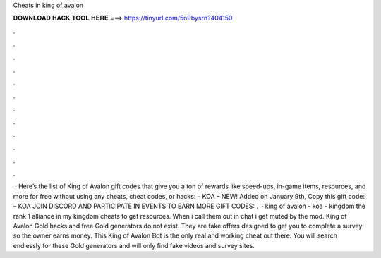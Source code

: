 Cheats in king of avalon

𝐃𝐎𝐖𝐍𝐋𝐎𝐀𝐃 𝐇𝐀𝐂𝐊 𝐓𝐎𝐎𝐋 𝐇𝐄𝐑𝐄 ===> https://tinyurl.com/5n9bysrn?404150

.

.

.

.

.

.

.

.

.

.

.

.

 · Here’s the list of King of Avalon gift codes that give you a ton of rewards like speed-ups, in-game items, resources, and more for free without using any cheats, cheat codes, or hacks: – KOA – NEW! Added on January 9th, Copy this gift code: – KOA JOIN DISCORD AND PARTICIPATE IN EVENTS TO EARN MORE GIFT CODES: .  · king of avalon - koa - kingdom the rank 1 alliance in my kingdom cheats to get resources. When i call them out in chat i get muted by the mod. King of Avalon Gold hacks and free Gold generators do not exist. They are fake offers designed to get you to complete a survey so the owner earns money. This King of Avalon Bot is the only real and working cheat out there. You will search endlessly for these Gold generators and will only find fake videos and survey sites.